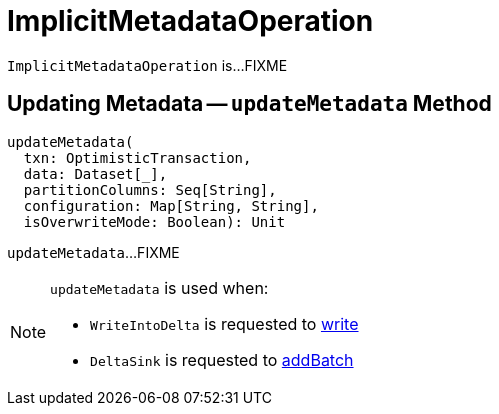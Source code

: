 = [[ImplicitMetadataOperation]] ImplicitMetadataOperation

`ImplicitMetadataOperation` is...FIXME

== [[updateMetadata]] Updating Metadata -- `updateMetadata` Method

[source, scala]
----
updateMetadata(
  txn: OptimisticTransaction,
  data: Dataset[_],
  partitionColumns: Seq[String],
  configuration: Map[String, String],
  isOverwriteMode: Boolean): Unit
----

`updateMetadata`...FIXME

[NOTE]
====
`updateMetadata` is used when:

* `WriteIntoDelta` is requested to <<WriteIntoDelta.adoc#write, write>>

* `DeltaSink` is requested to <<DeltaSink.adoc#addBatch, addBatch>>
====
